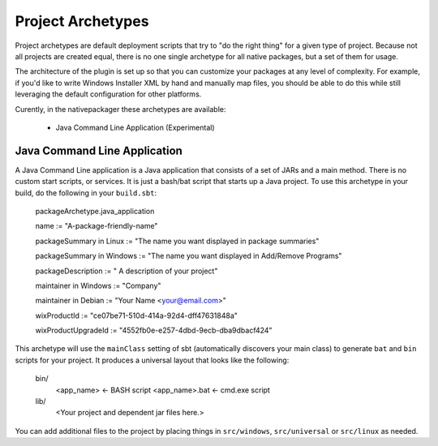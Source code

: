 .. _Archetypes:

Project Archetypes
==================

Project archetypes are default deployment scripts that try to "do the right thing" for a given type of project.
Because not all projects are created equal, there is no one single archetype for all native packages, but a set
of them for usage.

The architecture of the plugin is set up so that you can customize your packages at any level of complexity.  
For example, if you'd like to write Windows Installer XML by hand and manually map files, you should be able to do this while
still leveraging the default configuration for other platforms.


Curently, in the nativepackager these archetypes are available:

  * Java Command Line Application (Experimental)
  

Java Command Line Application
-----------------------------

A Java Command Line application is a Java application that consists of a set of JARs and a main method.  There is no
custom start scripts, or services.  It is just a bash/bat script that starts up a Java project.   To use
this archetype in your build, do the following in your ``build.sbt``:


    packageArchetype.java_application

    name := "A-package-friendly-name"
    
    packageSummary in Linux := "The name you want displayed in package summaries"

    packageSummary in Windows := "The name you want displayed in Add/Remove Programs"

    packageDescription := " A description of your project"

    maintainer in Windows := "Company"
    
    maintainer in Debian := "Your Name <your@email.com>"

    wixProductId := "ce07be71-510d-414a-92d4-dff47631848a"

    wixProductUpgradeId := "4552fb0e-e257-4dbd-9ecb-dba9dbacf424"


This archetype will use the ``mainClass`` setting of sbt (automatically discovers your main class) to generate ``bat`` and ``bin`` scripts for your project.  It
produces a universal layout that looks like the following:


    bin/
      <app_name>       <- BASH script
      <app_name>.bat   <- cmd.exe script
    lib/
       <Your project and dependent jar files here.>


You can add additional files to the project by placing things in ``src/windows``, ``src/universal`` or ``src/linux`` as needed.
